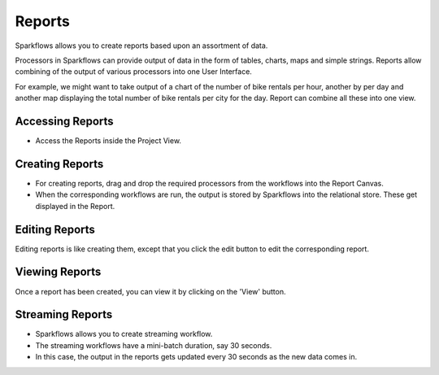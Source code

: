 Reports
=======================

Sparkflows allows you to create reports based upon an assortment of data.

Processors in Sparkflows can provide output of data in the form of tables, charts, maps and simple strings. Reports allow combining of the output of various processors into one User Interface.

For example, we might want to take output of a chart of the number of bike rentals per hour, another by per day and another map displaying the total number of bike rentals per city for the day. 
Report can combine all these into one view.

Accessing Reports
--------------------

- Access the Reports inside the Project View.

.. figure:: ../../../_assets/user-guide/reports/Open_Report_Link.png
   :alt: Fire Insights Access Report
   :width: 60%
   
 - Open the Reports View.
 
.. figure:: ../../../_assets/user-guide/reports/Report_List.png
   :alt: Fire Insights Access Report
   :width: 60%   
 
Creating Reports
--------------------
 
- For creating reports, drag and drop the required processors from the workflows into the Report Canvas.
- When the corresponding workflows are run, the output is stored by Sparkflows into the relational store. These get displayed in the Report.

.. figure:: ../../../_assets/user-guide/reports/Create_Report.png
   :alt: Fire Insights Create Report
   :width: 90%
 
Editing Reports
------------------

Editing reports is like creating them, except that you click the edit button to edit the corresponding report.
 
.. figure:: ../../../_assets/user-guide/reports/Create_Report.png
   :alt: Fire Insights Editing Reports
   :width: 90%
   
   
Viewing Reports
------------------

Once a report has been created, you can view it by clicking on the 'View' button.
  
.. figure:: ../../../_assets/user-guide/reports/View_Report.png
   :alt: Fire Insights Editing Reports
   :width: 90%
   
Streaming Reports
---------------------
 
- Sparkflows allows you to create streaming workflow.
- The streaming workflows have a mini-batch duration, say 30 seconds.
- In this case, the output in the reports gets updated every 30 seconds as the new data comes in.



